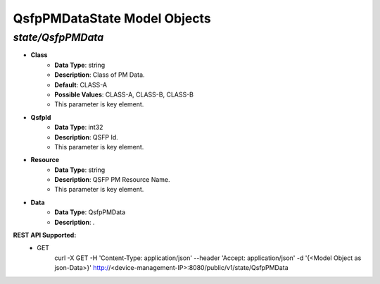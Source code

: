 QsfpPMDataState Model Objects
============================================

*state/QsfpPMData*
------------------------------------

- **Class**
	- **Data Type**: string
	- **Description**: Class of PM Data.
	- **Default**: CLASS-A
	- **Possible Values**: CLASS-A, CLASS-B, CLASS-B
	- This parameter is key element.
- **QsfpId**
	- **Data Type**: int32
	- **Description**: QSFP Id.
	- This parameter is key element.
- **Resource**
	- **Data Type**: string
	- **Description**: QSFP PM Resource Name.
	- This parameter is key element.
- **Data**
	- **Data Type**: QsfpPMData
	- **Description**: .


**REST API Supported:**
	- GET
		 curl -X GET -H 'Content-Type: application/json' --header 'Accept: application/json' -d '{<Model Object as json-Data>}' http://<device-management-IP>:8080/public/v1/state/QsfpPMData


